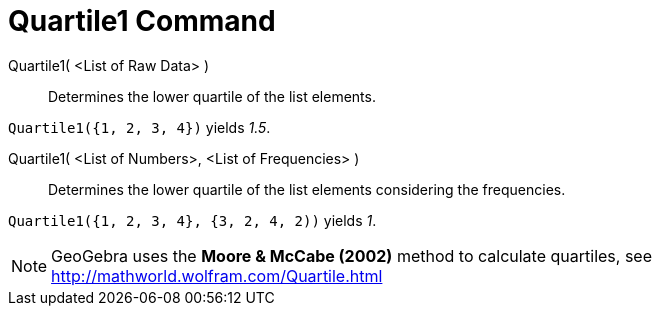 = Quartile1 Command

Quartile1( <List of Raw Data> )::
  Determines the lower quartile of the list elements.

[EXAMPLE]
====

`Quartile1({1, 2, 3, 4})` yields _1.5_.

====

Quartile1( <List of Numbers>, <List of Frequencies> )::
  Determines the lower quartile of the list elements considering the frequencies.

[EXAMPLE]
====

`Quartile1({1, 2, 3, 4}, {3, 2, 4, 2))` yields _1_.

====

[NOTE]
====

GeoGebra uses the *Moore & McCabe (2002)* method to calculate quartiles, see http://mathworld.wolfram.com/Quartile.html

====
